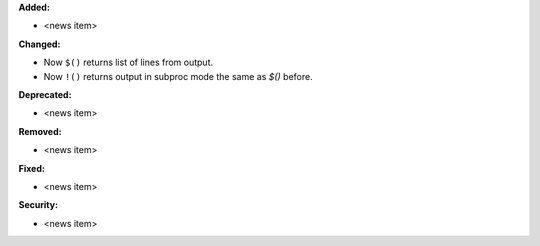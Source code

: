 **Added:**

* <news item>

**Changed:**

* Now ``$()`` returns list of lines from output.
* Now ``!()`` returns output in subproc mode the same as `$()` before.

**Deprecated:**

* <news item>

**Removed:**

* <news item>

**Fixed:**

* <news item>

**Security:**

* <news item>

